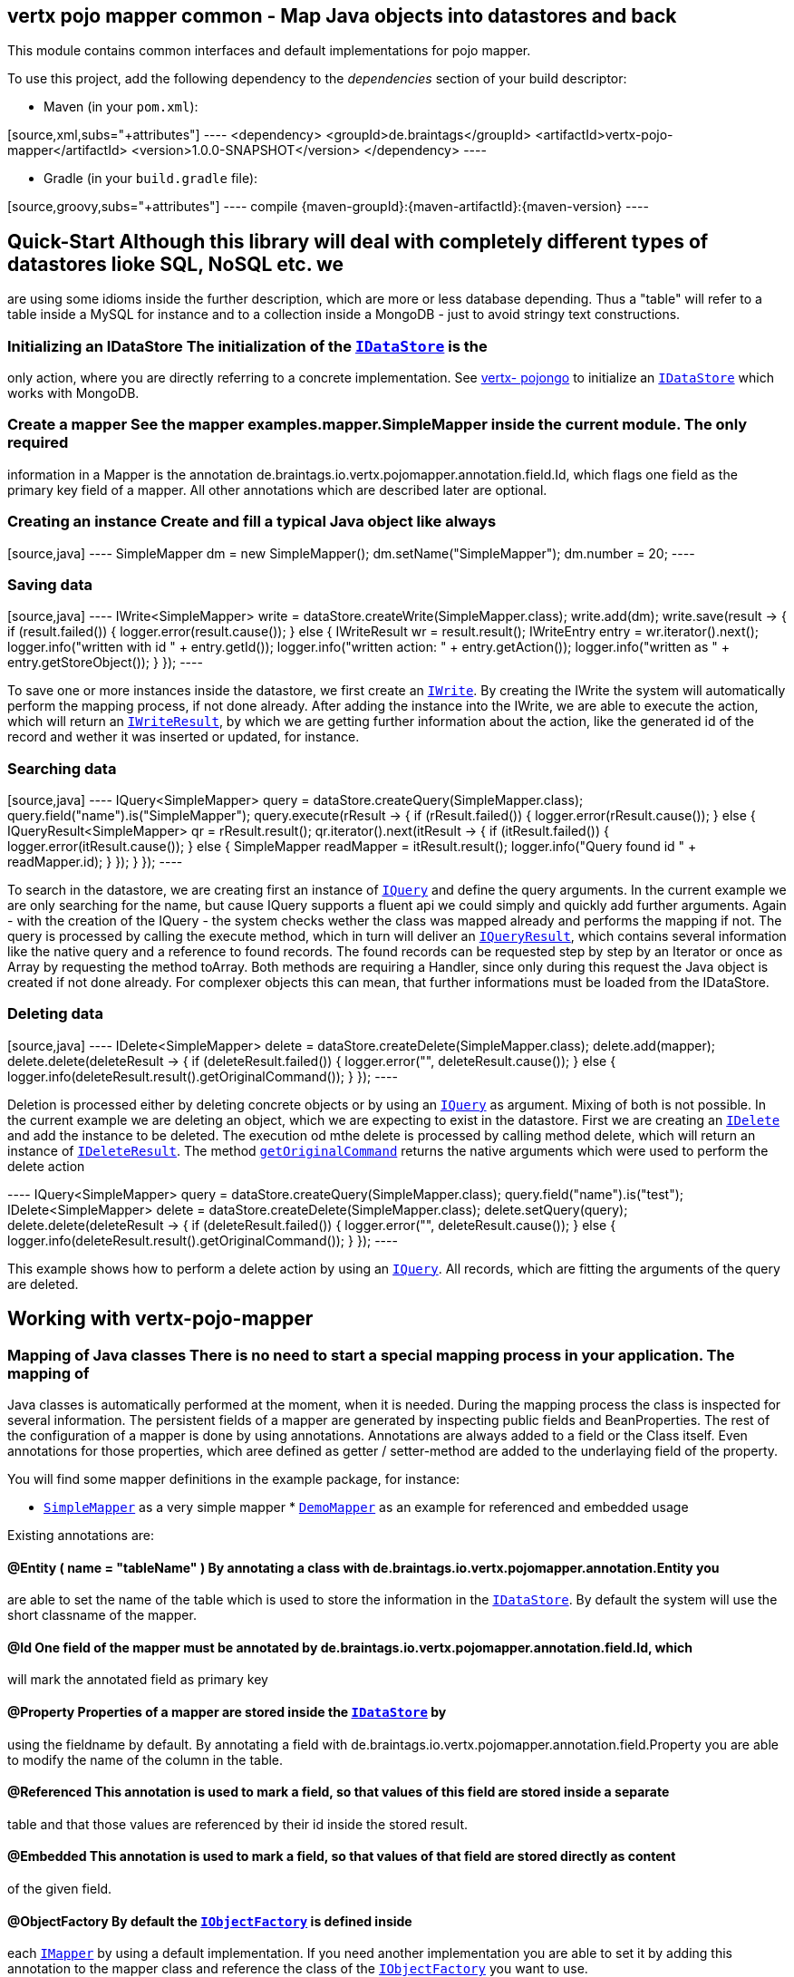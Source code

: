 == vertx pojo mapper common - Map Java objects into datastores and back

This module contains common interfaces and default implementations for pojo mapper.

To use this project, add the following dependency to the _dependencies_ section of your build descriptor:

* Maven (in your `pom.xml`):

[source,xml,subs="+attributes"] ---- <dependency> <groupId>de.braintags</groupId>
<artifactId>vertx-pojo-mapper</artifactId> <version>1.0.0-SNAPSHOT</version> </dependency> ----

* Gradle (in your `build.gradle` file):

[source,groovy,subs="+attributes"] ---- compile {maven-groupId}:{maven-artifactId}:{maven-version} ----

== Quick-Start Although this library will deal with completely different types of datastores lioke SQL, NoSQL etc. we
are using some idioms inside the further description, which are more or less database depending. Thus a "table" will
refer to a table inside a MySQL for instance and to a collection inside a MongoDB - just to avoid stringy text
constructions.

=== Initializing an IDataStore The initialization of the `link:../../apidocs/de/braintags/io/vertx/pojomapper/IDataStore.html[IDataStore]` is the
only action, where you are directly referring to a concrete implementation. See
https://github.com/BraintagsGmbH/vertx-pojo-mapper/blob/master/vertx-pojongo/src/main/asciidoc/java/index.adoc[vertx-
pojongo] to initialize an `link:../../apidocs/de/braintags/io/vertx/pojomapper/IDataStore.html[IDataStore]` which works with MongoDB.

=== Create a mapper See the mapper examples.mapper.SimpleMapper inside the current module. The only required
information in a Mapper is the annotation de.braintags.io.vertx.pojomapper.annotation.field.Id, which flags one field
as the primary key field of a mapper. All other annotations which are described later are optional.

=== Creating an instance Create and fill a typical Java object like always

[source,java] ---- SimpleMapper dm = new SimpleMapper();
dm.setName("SimpleMapper");
dm.number = 20; ----

=== Saving data

[source,java] ----
IWrite<SimpleMapper> write = dataStore.createWrite(SimpleMapper.class);
write.add(dm);
write.save(result -> {
  if (result.failed()) {
    logger.error(result.cause());
  } else {
    IWriteResult wr = result.result();
    IWriteEntry entry = wr.iterator().next();
    logger.info("written with id " + entry.getId());
    logger.info("written action: " + entry.getAction());
    logger.info("written as " + entry.getStoreObject());
  }
}); ----

To save one or more instances inside the datastore, we first create an
`link:../../apidocs/de/braintags/io/vertx/pojomapper/dataaccess/write/IWrite.html[IWrite]`. By creating the IWrite the system will
automatically perform the mapping process, if not done already. After adding the instance into the IWrite, we are
able to execute the action, which will return an
`link:../../apidocs/de/braintags/io/vertx/pojomapper/dataaccess/write/IWriteResult.html[IWriteResult]`, by which we are getting further information
about the action, like the generated id of the record and wether it was inserted or updated, for instance.

=== Searching data

[source,java] ---- IQuery<SimpleMapper> query = dataStore.createQuery(SimpleMapper.class);
query.field("name").is("SimpleMapper");
query.execute(rResult -> {
  if (rResult.failed()) {
    logger.error(rResult.cause());
  } else {
    IQueryResult<SimpleMapper> qr = rResult.result();
    qr.iterator().next(itResult -> {
      if (itResult.failed()) {
        logger.error(itResult.cause());
      } else {
        SimpleMapper readMapper = itResult.result();
        logger.info("Query found id " + readMapper.id);
      }
    });
  }
}); ----

To search in the datastore, we are creating first an instance of
`link:../../apidocs/de/braintags/io/vertx/pojomapper/dataaccess/query/IQuery.html[IQuery]` and define the query arguments. In the current
example we are only searching for the name, but cause IQuery supports a fluent api we could simply and quickly add
further arguments. Again - with the creation of the IQuery - the system checks wether the class was mapped already
and performs the mapping if not. The query is processed by calling the execute method, which in turn will deliver an
`link:../../apidocs/de/braintags/io/vertx/pojomapper/dataaccess/query/IQueryResult.html[IQueryResult]`, which contains several information like the
native query and a reference to found records. The found records can be requested step by step by an Iterator or once
as Array by requesting the method toArray. Both methods are requiring a Handler, since only during this request the
Java object is created if not done already. For complexer objects this can mean, that further informations must be
loaded from the IDataStore.


=== Deleting data

[source,java] ----
IDelete<SimpleMapper> delete = dataStore.createDelete(SimpleMapper.class);
delete.add(mapper);
delete.delete(deleteResult -> {
  if (deleteResult.failed()) {
    logger.error("", deleteResult.cause());
  } else {
    logger.info(deleteResult.result().getOriginalCommand());
  }
}); ----

Deletion is processed either by deleting concrete objects or by using an
`link:../../apidocs/de/braintags/io/vertx/pojomapper/dataaccess/query/IQuery.html[IQuery]` as argument. Mixing of both is not possible. In the
current example we are deleting an object, which we are expecting to exist in the datastore. First we are creating an
`link:../../apidocs/de/braintags/io/vertx/pojomapper/dataaccess/delete/IDelete.html[IDelete]` and add the instance to be deleted. The execution
od mthe delete is processed by calling method delete, which will return an instance of
`link:../../apidocs/de/braintags/io/vertx/pojomapper/dataaccess/delete/IDeleteResult.html[IDeleteResult]`. The method
`link:../../apidocs/de/braintags/io/vertx/pojomapper/dataaccess/delete/IDeleteResult.html#getOriginalCommand--[getOriginalCommand]` returns the native
arguments which were used to perform the delete action

---- IQuery<SimpleMapper> query = dataStore.createQuery(SimpleMapper.class);
query.field("name").is("test");
IDelete<SimpleMapper> delete = dataStore.createDelete(SimpleMapper.class);
delete.setQuery(query);
delete.delete(deleteResult -> {
  if (deleteResult.failed()) {
    logger.error("", deleteResult.cause());
  } else {
    logger.info(deleteResult.result().getOriginalCommand());
  }
}); ----

This example shows how to perform a delete action by using an
`link:../../apidocs/de/braintags/io/vertx/pojomapper/dataaccess/query/IQuery.html[IQuery]`. All records, which are fitting the arguments of the
query are deleted.


== Working with vertx-pojo-mapper

=== Mapping of Java classes There is no need to start a special mapping process in your application. The mapping of
Java classes is automatically performed at the moment, when it is needed. During the mapping process the class is
inspected for several information. The persistent fields of a mapper are generated by inspecting public fields and
BeanProperties. The rest of the configuration of a mapper is done by using annotations. Annotations are always added
to a field or the Class itself. Even annotations for those properties, which aree defined as getter / setter-method
are added to the underlaying field of the property.

You will find some mapper definitions in the example package, for instance:

* `link:../../apidocs/examples/mapper/SimpleMapper.html[SimpleMapper]` as a very simple mapper * `link:../../apidocs/examples/mapper/DemoMapper.html[DemoMapper]` as an example for
referenced and embedded usage

Existing annotations are:

==== @Entity ( name = "tableName" ) By annotating a class with de.braintags.io.vertx.pojomapper.annotation.Entity you
are able to set the name of the table which is used to store the information in the
`link:../../apidocs/de/braintags/io/vertx/pojomapper/IDataStore.html[IDataStore]`. By default the system will use the short classname of the
mapper.

==== @Id One field of the mapper must be annotated by de.braintags.io.vertx.pojomapper.annotation.field.Id, which
will mark the annotated field as primary key

==== @Property Properties of a mapper are stored inside the `link:../../apidocs/de/braintags/io/vertx/pojomapper/IDataStore.html[IDataStore]` by
using the fieldname by default. By annotating a field with de.braintags.io.vertx.pojomapper.annotation.field.Property
you are able to modify the name of the column in the table.

==== @Referenced This annotation is used to mark a field, so that values of this field are stored inside a separate
table and that those values are referenced by their id inside the stored result.

==== @Embedded This annotation is used to mark a field, so that values of that field are stored directly as content
of the given field.

==== @ObjectFactory By default the `link:../../apidocs/de/braintags/io/vertx/pojomapper/mapping/IObjectFactory.html[IObjectFactory]` is defined inside
each `link:../../apidocs/de/braintags/io/vertx/pojomapper/mapping/IMapper.html[IMapper]` by using a default implementation. If you need another
implementation you are able to set it by adding this annotation to the mapper class and reference the class of the
`link:../../apidocs/de/braintags/io/vertx/pojomapper/mapping/IObjectFactory.html[IObjectFactory]` you want to use.

==== @AfterLoad All methods, which are annotated by this annotation are executed after an instance was loaded from
the `link:../../apidocs/de/braintags/io/vertx/pojomapper/IDataStore.html[IDataStore]`

==== @BeforeSave All methods, which are annotated by this annotation are executed before an instance is saved into
the `link:../../apidocs/de/braintags/io/vertx/pojomapper/IDataStore.html[IDataStore]`

==== @AfterSave All methods, which are annotated by this annotation are executed after an instance was saved into the
`link:../../apidocs/de/braintags/io/vertx/pojomapper/IDataStore.html[IDataStore]`

==== @BeforeDelete All methods, which are annotated by this annotation are executed before an instance is deleted
from the `link:../../apidocs/de/braintags/io/vertx/pojomapper/IDataStore.html[IDataStore]`

==== @AfterDelete All methods, which are annotated by this annotation are executed after an instance was deleted from
the `link:../../apidocs/de/braintags/io/vertx/pojomapper/IDataStore.html[IDataStore]`


==== @ConcreteClass not yet supported

==== @ConstructorArguments to be tested

==== @Indexes not yet implemented



== Creating a new implementation tbd